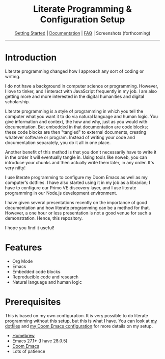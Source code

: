 #+begin_export html
<div align=center>
<h1>Literate Programming & Configuration Setup</h1>

<a href="https://github.com/jlcolbert/literate-setup/blob/main/docs/getting_started.org">Getting Started</a> | <a href="https://github.com/jlcolbert/literate-setup/blob/main/docs/index.org">Documentation</a> | <a href="https://github.com/jlcolbert/literate-setup/blob/main/docs/faq.org">FAQ</a> | Screenshots (forthcoming)

<hr>

</div>
#+end_export

* Introduction
Literate programming changed how I approach any sort of coding or writing.

I do not have a background in computer science or programming.
However, I love to tinker, and I interact with JavaScript frequently in my job.
I am also getting more and more interested in the digital humanities and digital scholarship.

Literate programming is a style of programming in which you tell the computer what you want it to do via natural language and human logic.
You give information and context, the how and why, just as you would with documentation.
But embedded in that documentation are code blocks;
these code blocks are then "tangled" to external documents, creating whatever software or program.
Instead of writing your code and documentation separately, you do it all in one place.

Another benefit of this method is that you don't necessarily have to write it in the order it will eventually tangle in.
Using tools like noweb, you can introduce your chunks and then actually write them later, in any order.
It's very nifty!

I use literate programming to configure my Doom Emacs as well as my computer's dotfiles.
I have also started using it in my job as a librarian;
I have to configure our Primo VE discovery layer, and I use literate programming in our Node.js development environment.

I have given several presentations recently on the importance of good documentation and how literate programming can be a method for that.
However, a one hour or less presentation is not a good venue for such a demonstration.
Hence, this repository.

I hope you find it useful!

* Features
+ Org Mode
+ Emacs
+ Embedded code blocks
+ Reproducible code and research
+ Natural language and human logic

* Prerequisites
This is based on my own configuration.
It is very possible to do literate programming without this setup, but this is what I have.
You can look at [[https://github.com/jlcolbert/dotfiles/blob/main/.dotfiles.org][my dotfiles]] and [[https://github.com/jlcolbert/dotfiles/blob/main/.doom.d/config.org][my Doom Emacs configuration]] for more details on my setup.

+ [[https://brew.sh/][Homebrew]]
+ Emacs 27.1+ (I have 28.0.5)
+ [[https://github.com/hlissner/doom-emacs][Doom Emacs]]
+ Lots of patience
